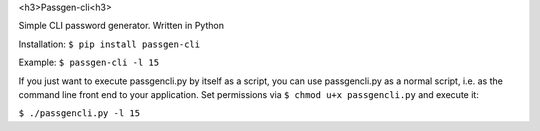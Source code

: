 <h3>Passgen-cli<h3>

Simple CLI password generator. Written in Python

Installation: ``$ pip install passgen-cli``

Example: ``$ passgen-cli -l 15``

If you just want to execute passgencli.py by itself as a script, you can use passgencli.py as a normal script, i.e. as the command line front end to your application. Set permissions via ``$ chmod u+x passgencli.py`` and execute it:

``$ ./passgencli.py -l 15``
